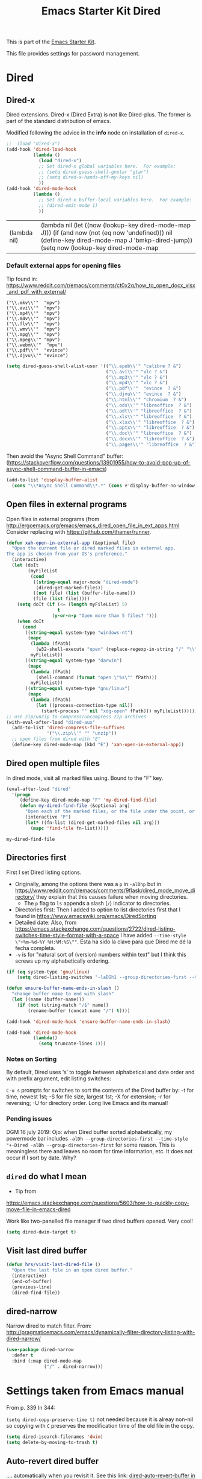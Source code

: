 # -*- coding: utf-8 -*-
# -*- find-file-hook: org-babel-execute-buffer -*-

#+TITLE: Emacs Starter Kit Dired
#+OPTIONS: toc:nil num:nil ^:nil
#+PROPERTY: header-args :tangle yes

This is part of the [[file:starter-kit.org][Emacs Starter Kit]]. 

This file provides settings for password management.

* Dired
** Dired-x

Dired extensions. Dired-x (Dired Extra) is not like Dired-plus. The former is part of the standard distribution of emacs.

Modified following the advice in the *info* node on installation of =dired-x=.

#+source: Dired-x
#+begin_src emacs-lisp :tangle yes
  ;;  (load "dired-x")
  (add-hook 'dired-load-hook
            (lambda ()
              (load "dired-x")
              ;; Set dired-x global variables here.  For example:
              ;; (setq dired-guess-shell-gnutar "gtar")
              ;; (setq dired-x-hands-off-my-keys nil)
              ))
  (add-hook 'dired-mode-hook
            (lambda ()
              ;; Set dired-x buffer-local variables here.  For example:
              ;; (dired-omit-mode 1)
              ))
#+end_src

#+RESULTS: Dired-x
| (lambda nil) | (lambda nil (let ((now (lookup-key dired-mode-map J))) (if (and now (not (eq now 'undefined))) nil (define-key dired-mode-map J 'bmkp-dired-jump)) (setq now (lookup-key dired-mode-map |


*** Default external apps for opening files

Tip found in: https://www.reddit.com/r/emacs/comments/ct0x2q/how_to_open_docx_xlsx_and_pdf_with_external/

#+BEGIN_EXAMPLE
                                     ("\\.mkv\\'"  "mpv")
                                     ("\\.avi\\'"  "mpv")
                                     ("\\.mp4\\'"  "mpv")
                                     ("\\.m4v\\'"  "mpv")
                                     ("\\.flv\\'"  "mpv")
                                     ("\\.wmv\\'"  "mpv")
                                     ("\\.mpg\\'"  "mpv")
                                     ("\\.mpeg\\'" "mpv")
                                     ("\\.webm\\'"  "mpv")                                     
                                     ("\\.pdf\\'"  "evince")
                                     ("\\.djvu\\'" "evince")
#+END_EXAMPLE


#+begin_src emacs-lisp :tangle yes
(setq dired-guess-shell-alist-user '(("\\.epub\\'" "calibre ? &")
                                     ("\\.avi\\'" "vlc ? &")
                                     ("\\.mp3\\'" "vlc ? &")
                                     ("\\.mp4\\'" "vlc ? &")
                                     ("\\.pdf\\'"  "evince  ? &")
                                     ("\\.djvu\\'" "evince  ? &")
                                     ("\\.html\\'" "chromium  ? &")
                                     ("\\.ods\\'" "libreoffice  ? &")
                                     ("\\.odt\\'" "libreoffice  ? &")
                                     ("\\.xls\\'" "libreoffice  ? &")
                                     ("\\.xlsx\\'" "libreoffice  ? &")
                                     ("\\.pptx\\'" "libreoffice  ? &")
                                     ("\\.doc\\'" "libreoffice  ? &")
                                     ("\\.docx\\'" "libreoffice  ? &")
                                     ("\\.pages\\'" "libreoffice  ? &")))
#+end_src

#+RESULTS:
| \.epub\'  | calibre ? &      |
| \.avi\'   | vlc ? &          |
| \.mp3\'   | vlc ? &          |
| \.mp4\'   | vlc ? &          |
| \.pdf\'   | evince  ? &      |
| \.djvu\'  | evince  ? &      |
| \.html\'  | chromium  ? &    |
| \.ods\'   | libreoffice  ? & |
| \.odt\'   | libreoffice  ? & |
| \.xls\'   | libreoffice  ? & |
| \.xlsx\'  | libreoffice  ? & |
| \.pptx\'  | libreoffice  ? & |
| \.doc\'   | libreoffice  ? & |
| \.docx\'  | libreoffice  ? & |
| \.pages\' | libreoffice  ? & |


Then avoid the "Async Shell Command" buffer:
(https://stackoverflow.com/questions/13901955/how-to-avoid-pop-up-of-async-shell-command-buffer-in-emacs)

#+begin_src emacs-lisp :tangle yes
(add-to-list 'display-buffer-alist
  (cons "\\*Async Shell Command\\*.*" (cons #'display-buffer-no-window nil)))
#+end_src

#+RESULTS:
| \*Async Shell Command\*.* | display-buffer-no-window        |                       |
| \*Bookmark List\*         | display-buffer-same-window      | (inhibit-same-window) |
| \*password-store\*        | display-buffer-same-window      | (inhibit-same-window) |
| \*cheatsheet\*            | display-buffer-same-window      | (inhibit-same-window) |
| \*stata\*                 | display-buffer-same-window      | (inhibit-same-window) |
| \*Python\*                | display-buffer-same-window      | (inhibit-same-window) |
| \*IPython\*               | display-buffer-same-window      | (inhibit-same-window) |
| \*IPython3\*              | display-buffer-same-window      | (inhibit-same-window) |
| \*shell\*                 | display-buffer-same-window      | (inhibit-same-window) |
| \`\*Calendar\*\'          | (display-buffer-below-selected) |                       |
| \*Calendar\*              | my-position-calendar-buffer     |                       |

** Open files in external programs
Open files in external programs (from http://ergoemacs.org/emacs/emacs_dired_open_file_in_ext_apps.html
Consider replacing with https://github.com/thamer/runner.

#+BEGIN_SRC emacs-lisp :tangle yes
  (defun xah-open-in-external-app (&optional file)
    "Open the current file or dired marked files in external app.
  The app is chosen from your OS's preference."
    (interactive)
    (let (doIt
          (myFileList
           (cond
            ((string-equal major-mode "dired-mode")
             (dired-get-marked-files))
            ((not file) (list (buffer-file-name)))
            (file (list file)))))
      (setq doIt (if (<= (length myFileList) 5)
                     t
                   (y-or-n-p "Open more than 5 files? ")))
      (when doIt
        (cond
         ((string-equal system-type "windows-nt")
          (mapc
           (lambda (fPath)
             (w32-shell-execute "open" (replace-regexp-in-string "/" "\\" fPath t t)))
           myFileList))
         ((string-equal system-type "darwin")
          (mapc
           (lambda (fPath)
             (shell-command (format "open \"%s\"" fPath)))
           myFileList))
         ((string-equal system-type "gnu/linux")
          (mapc
           (lambda (fPath)
             (let ((process-connection-type nil))
               (start-process "" nil "xdg-open" fPath))) myFileList))))))
  ;; use zip/unzip to compress/uncompress zip archives
  (with-eval-after-load "dired-aux"
    (add-to-list 'dired-compress-file-suffixes
                 '("\\.zip\\'" "" "unzip"))
    ;; open files from dired with "E"
    (define-key dired-mode-map (kbd "E") 'xah-open-in-external-app))
#+END_SRC

** Dired open multiple files
In dired mode, visit all marked files using. Bound to the "F" key.

#+source: dired-F
#+begin_src emacs-lisp :tangle yes
  (eval-after-load "dired"
    '(progn
       (define-key dired-mode-map "F" 'my-dired-find-file)
       (defun my-dired-find-file (&optional arg)
         "Open each of the marked files, or the file under the point, or when prefix arg, the next N files "
         (interactive "P")
         (let* ((fn-list (dired-get-marked-files nil arg)))
           (mapc 'find-file fn-list)))))
#+end_src

#+RESULTS: dired-F
: my-dired-find-file


** Directories first

First I set Dired listing options. 

- Originally, among the options there was a =p= in =-alDhp= but in https://www.reddit.com/r/emacs/comments/9flask/dired_mode_move_directory/ they explain that this causes failure when moving directories. 
   + The =p= flag to =ls= appends a slash (=/=) indicator to directories.
- Directories first: Then I added to option to list directories first that I found in https://www.emacswiki.org/emacs/DiredSorting
- Detailed date: Also, from https://emacs.stackexchange.com/questions/2722/dired-listing-switches-time-style-format-with-a-space I have added =--time-style \"+%m-%d-%Y %H:%M:%S\""=. Esta ha sido la clave para que Dired me dé la fecha completa. <<dired-date>>
- =-v= is for "natural sort of (version) numbers within text" but I think this screws up my alphabetically ordering.

#+BEGIN_SRC emacs-lisp :tangle yes
  (if (eq system-type 'gnu/linux)
      (setq dired-listing-switches "-laDGh1 --group-directories-first --time-style \"+%d-%m-%Y %H:%M:%S\""))

  (defun ensure-buffer-name-ends-in-slash ()
    "change buffer name to end with slash"
    (let ((name (buffer-name)))
      (if (not (string-match "/$" name))
          (rename-buffer (concat name "/") t))))

  (add-hook 'dired-mode-hook 'ensure-buffer-name-ends-in-slash)

  (add-hook 'dired-mode-hook
            (lambda()
              (setq truncate-lines 1)))
#+END_SRC

#+RESULTS:
| (lambda nil (let ((now (lookup-key dired-mode-map J))) (if (and now (not (eq now 'undefined))) nil (define-key dired-mode-map J 'bmkp-dired-jump)) (setq now (lookup-key dired-mode-map |

*** Notes on Sorting
By default, Dired uses ‘s’ to toggle between alphabetical and date order and with prefix argument, edit listing switches:

=C-u s= prompts for switches to sort the contents of the Dired buffer by: -t for time, newest 1st; -S for file size, largest 1st; -X for extension; -r for reversing; -U for directory order. Long live Emacs and its manual!

*** Pending issues

DGM 16 july 2019: Ojo: when Dired buffer sorted alphabetically, my powermode bar includes =-alDh --group-directories-first --time-style "+-Dired -alDh --group-directories-first= for some reason. This is meaningless there and leaves no room for time information, etc. It does not occur if I sort by date. Why?


** =dired= do what I mean
- Tip from
https://emacs.stackexchange.com/questions/5603/how-to-quickly-copy-move-file-in-emacs-dired

Work like two-panelled file manager if two dired buffers opened. Very cool!

#+BEGIN_SRC emacs-lisp :tangle yes
  (setq dired-dwim-target t)
#+END_SRC

#+RESULTS:
: t


** Visit last dired buffer

#+begin_src emacs-lisp :tangle yes
  (defun hrs/visit-last-dired-file ()
    "Open the last file in an open dired buffer."
    (interactive)
    (end-of-buffer)
    (previous-line)
    (dired-find-file))
#+end_src

#+RESULTS:
: hrs/visit-last-dired-file

** dired-narrow

Narrow dired to match filter.  From: http://pragmaticemacs.com/emacs/dynamically-filter-directory-listing-with-dired-narrow/

#+BEGIN_SRC emacs-lisp :tangle yes
  (use-package dired-narrow
    :defer t
    :bind (:map dired-mode-map
                ("/" . dired-narrow)))
#+END_SRC

* Settings taken from Emacs manual

From p. 339
In 344: 

=(setq dired-copy-preserve-time t)= not needed because it is alreay non-nil so copying with =C= preserves the modification time of the old file in the copy. 

#+begin_src emacs-lisp :tangle yes
(setq dired-isearch-filenames 'dwim)
(setq delete-by-moving-to-trash t)
#+end_src

#+RESULTS:
: t

** Auto-revert dired buffer 
.... automatically when you revisit it. See this link: [[pdfview:/media/dgm/blue/documents/programming/emacs/manuals/official/emacs-manual-26-2019.pdf::373][dired-auto-revert-buffer in manual]]

#+begin_src emacs-lisp :tangle yes
(setq dired-auto-revert-buffer t)
(setq auto-revert-verbose nil)
#+end_src

#+RESULTS:

** Automatic garbage collection for latex

p. 341. Syntax for customizing this from: https://oremacs.com/2015/01/21/dired-shortcuts/

#+begin_src emacs-lisp :tangle yes
  (setq dired-garbage-files-regexp
        "\\.fdb_latexmk$\\|\\.fls$\\|\\.synctex(busy)$\\|\\.bbl$\\|\\.aux$\\|\\.blg$\\|\\.bcf$\\|\\.out$\\|\\.nav$\\|\\.snm$\\|\\.rel$\\| \\.tag$\\|\\.pp$\\|\\.tag$\\|\\.synctex.gz$\\|\\(?:\\.\\(?:aux\\|bak\\|dvi\\|orig\\|rej\\|toc\\|pyg\\)\\)\\'")
#+end_src

#+RESULTS:
: \.fdb_latexmk$\|\.fls$\|\.synctex(busy)$\|\.bbl$\|\.aux$\|\.blg$\|\.bcf$\|\.out$\|\.nav$\|\.snm$\|\.rel$\| \.tag$\|\.pp$\|\.tag$\|\.synctex.gz$\|\(?:\.\(?:aux\|bak\|dvi\|orig\|rej\|toc\|pyg\)\)\'

** Editing the dired buffer like text

p. 352

#+begin_src emacs-lisp :tangle yes
(setq wdired-allow-to-change-permissions t)
#+end_src

#+RESULTS:
: t

* Duplicate files 

From: https://emacs.stackexchange.com/questions/60661/how-to-duplicate-a-file-in-dired

#+begin_src emacs-lisp :tangle yes

(defun dired-duplicate-this-file ()
  "Duplicate file on this line."
  (interactive)
  (let* ((this  (dired-get-filename t))
         (ctr   1)
         (new   (format "%s[%d]" this ctr)))
    (while (file-exists-p new)
      (setq ctr  (1+ ctr)
            new  (format "%s[%d]" this ctr)))
     (dired-copy-file this new nil))
  (revert-buffer))

#+end_src

#+RESULTS:
: dired-duplicate-this-file

* Provide

#+BEGIN_SRC emacs-lisp :tangle yes
(provide 'starter-kit-dired)
#+END_SRC


* Final message

#+begin_src emacs-lisp :tangle yes
  (message "Starter Kit Dired loaded.")
#+end_src
